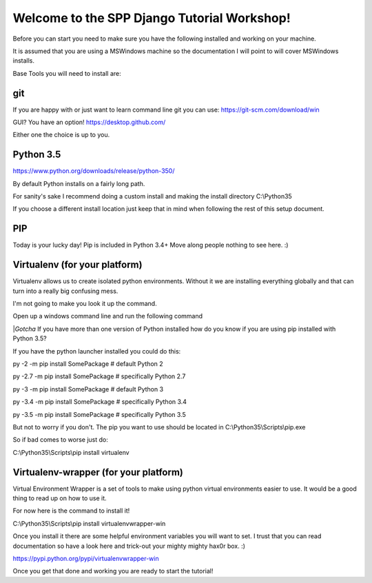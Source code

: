 Welcome to the SPP Django Tutorial Workshop!
============================================

Before you can start you need to make sure you have the
following installed and working on your machine.

It is assumed that you are using a MSWindows machine so the documentation
I will point to will cover MSWindows installs.

Base Tools you will need to install are:

git
---

If you are happy with or just want to learn command line git you can use:
https://git-scm.com/download/win

GUI? You have an option!
https://desktop.github.com/

Either one the choice is up to you.


Python 3.5
----------
https://www.python.org/downloads/release/python-350/

By default Python installs on a fairly long path.

For sanity's sake I recommend doing a custom install and making the install
directory C:\\Python35

If you choose a different install location just keep that in mind when following
the rest of this setup document.

PIP
---
Today is your lucky day! Pip is included in Python 3.4+ Move along people
nothing to see here. :)

Virtualenv (for your platform)
------------------------------

Virtualenv allows us to create isolated python environments. Without it we are
installing everything globally and that can turn into a really big confusing mess.

I'm not going to make you look it up the command.

Open up a windows command line and run the following command

|*Gotcha*
If you have more than one version of Python installed how do you know if you are using pip installed with
Python 3.5?

If you have the python launcher installed you could do this:

py -2 -m pip install SomePackage  # default Python 2

py -2.7 -m pip install SomePackage  # specifically Python 2.7

py -3 -m pip install SomePackage  # default Python 3

py -3.4 -m pip install SomePackage  # specifically Python 3.4

py -3.5 -m pip install SomePackage  # specifically Python 3.5

But not to worry if you don't. The pip you want to use should be located in
C:\\Python35\\Scripts\\pip.exe

So if bad comes to worse just do:

C:\\Python35\\Scripts\\pip install virtualenv

Virtualenv-wrapper (for your platform)
--------------------------------------
Virtual Environment Wrapper is a set of tools to make using python virtual environments
easier to use. It would be a good thing to read up on how to use it.

For now here is the command to install it!

C:\\Python35\\Scripts\\pip install virtualenvwrapper-win

Once you install it there are some helpful environment variables you will want to set.
I trust that you can read documentation so have a look here and trick-out your mighty mighty hax0r box. :)

https://pypi.python.org/pypi/virtualenvwrapper-win

Once you get that done and working you are ready to start the tutorial!
